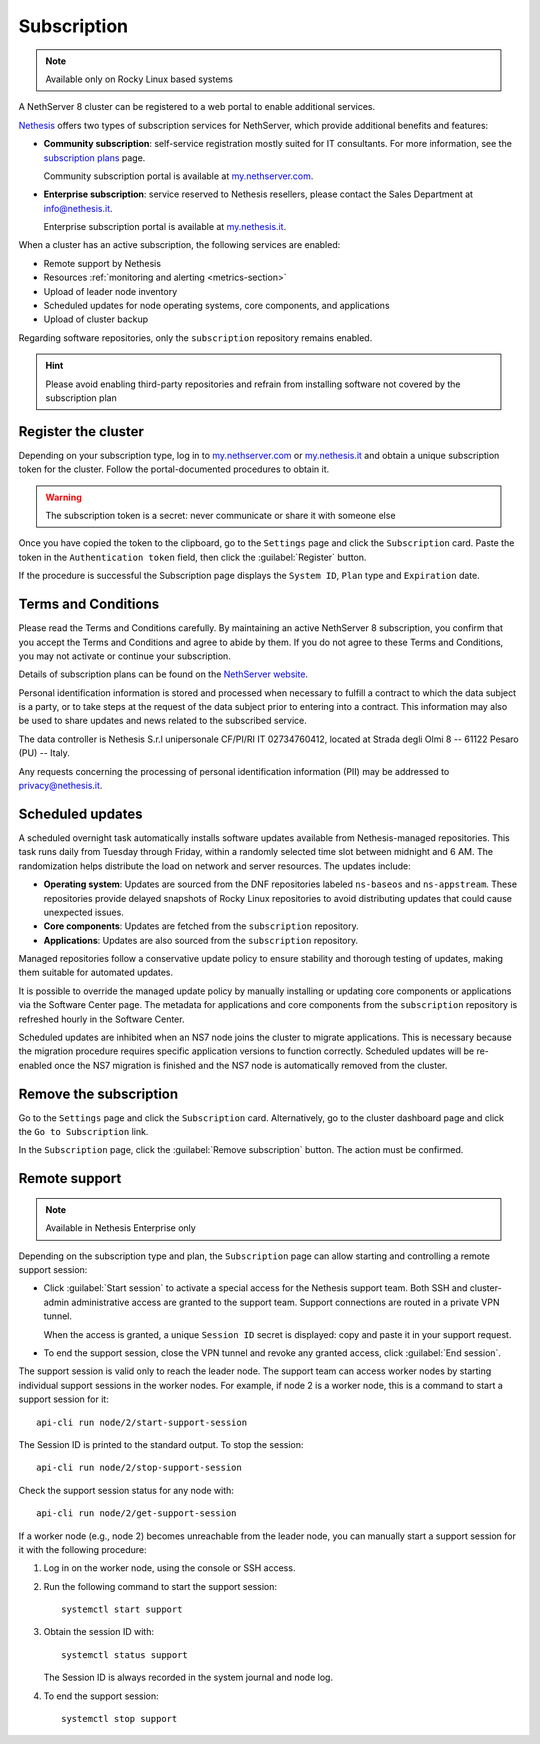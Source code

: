 .. _subscription-section:

============
Subscription
============

.. note::

   Available only on Rocky Linux based systems

A NethServer 8 cluster can be registered to a web portal to enable
additional services.

Nethesis_ offers two types of subscription services for NethServer, which
provide additional benefits and features:

- **Community subscription**: self-service registration mostly suited for
  IT consultants. For more information, see the `subscription plans`_ page.

  Community subscription portal is available at `my.nethserver.com`_.

- **Enterprise subscription**: service reserved to Nethesis resellers,
  please contact the Sales Department at info@nethesis.it.

  Enterprise subscription portal is available at `my.nethesis.it`_.

.. _Nethesis: https://www.nethesis.it
.. _`subscription plans`: https://www.nethserver.org/subscription
.. _`my.nethserver.com`: https://my.nethserver.com
.. _`my.nethesis.it`: https://my.nethesis.it

When a cluster has an active subscription, the following services are
enabled:

- Remote support by Nethesis
- Resources :ref:`monitoring and alerting <metrics-section>`
- Upload of leader node inventory
- Scheduled updates for node operating systems, core components, and
  applications
- Upload of cluster backup

Regarding software repositories, only the ``subscription`` repository
remains enabled.

.. hint::

  Please avoid enabling third-party repositories and refrain from
  installing software not covered by the subscription plan


Register the cluster
====================

Depending on your subscription type, log in to `my.nethserver.com
<https://my.nethserver.com>`_ or `my.nethesis.it
<https://my.nethesis.it>`_ and obtain a unique subscription token for the
cluster. Follow the portal-documented procedures to obtain it.

.. warning::

  The subscription token is a secret: never communicate or share it with
  someone else

Once you have copied the token to the clipboard, go to the ``Settings``
page and click the ``Subscription`` card. Paste the token in the
``Authentication token`` field, then click the :guilabel:`Register`
button.

If the procedure is successful the Subscription page displays the ``System
ID``, ``Plan`` type and ``Expiration`` date.

.. _terms-and-conditions:

Terms and Conditions
====================

Please read the Terms and Conditions carefully. By maintaining an active
NethServer 8 subscription, you confirm that you accept the Terms and
Conditions and agree to abide by them. If you do not agree to these Terms
and Conditions, you may not activate or continue your subscription.

Details of subscription plans can be found on the `NethServer website`_.

.. _NethServer website: https://www.nethserver.org/subscription

Personal identification information is stored and processed when necessary
to fulfill a contract to which the data subject is a party, or to take
steps at the request of the data subject prior to entering into a
contract. This information may also be used to share updates and news
related to the subscribed service.

The data controller is Nethesis S.r.l unipersonale CF/PI/RI IT
02734760412, located at Strada degli Olmi 8 -- 61122 Pesaro (PU) -- Italy.

Any requests concerning the processing of personal identification
information (PII) may be addressed to privacy@nethesis.it.


.. _scheduled-updates:

Scheduled updates
=================

A scheduled overnight task automatically installs software updates
available from Nethesis-managed repositories. This task runs daily from
Tuesday through Friday, within a randomly selected time slot between
midnight and 6 AM. The randomization helps distribute the load on network
and server resources. The updates include:

- **Operating system**: Updates are sourced from the DNF repositories
  labeled ``ns-baseos`` and ``ns-appstream``. These repositories provide
  delayed snapshots of Rocky Linux repositories to avoid distributing
  updates that could cause unexpected issues.

- **Core components**: Updates are fetched from the ``subscription``
  repository.

- **Applications**: Updates are also sourced from the ``subscription``
  repository.

Managed repositories follow a conservative update policy to ensure
stability and thorough testing of updates, making them suitable for
automated updates.

It is possible to override the managed update policy by manually
installing or updating core components or applications via the Software
Center page. The metadata for applications and core components from the
``subscription`` repository is refreshed hourly in the Software Center.

Scheduled updates are inhibited when an NS7 node joins the cluster to
migrate applications. This is necessary because the migration procedure
requires specific application versions to function correctly. Scheduled
updates will be re-enabled once the NS7 migration is finished and the NS7
node is automatically removed from the cluster.

Remove the subscription
=======================

Go to the ``Settings`` page and click the ``Subscription`` card.
Alternatively, go to the cluster dashboard page and click the ``Go to
Subscription`` link.

In the ``Subscription`` page, click the :guilabel:`Remove subscription`
button. The action must be confirmed.

Remote support
==============

.. note::

    Available in Nethesis Enterprise only

Depending on the subscription type and plan, the ``Subscription`` page can
allow starting and controlling a remote support session:

- Click :guilabel:`Start session` to activate a special access for the
  Nethesis support team. Both SSH and cluster-admin administrative access
  are granted to the support team. Support connections are routed in a
  private VPN tunnel.

  When the access is granted, a unique ``Session ID`` secret is displayed:
  copy and paste it in your support request.

- To end the support session, close the VPN tunnel and revoke any granted
  access, click :guilabel:`End session`.

The support session is valid only to reach the leader node. The support
team can access worker nodes by starting individual support sessions in
the worker nodes. For example, if node 2 is a worker node, this is a
command to start a support session for it: ::

    api-cli run node/2/start-support-session

The Session ID is printed to the standard output. To stop the session: ::

    api-cli run node/2/stop-support-session

Check the support session status for any node with: ::

    api-cli run node/2/get-support-session

If a worker node (e.g., node 2) becomes unreachable from the leader node,
you can manually start a support session for it with the following
procedure:

1. Log in on the worker node, using the console or SSH access.

2. Run the following command to start the support session: ::

     systemctl start support

3. Obtain the session ID with: ::

     systemctl status support

   The Session ID is always recorded in the system journal and node log.

4. To end the support session: ::

     systemctl stop support
